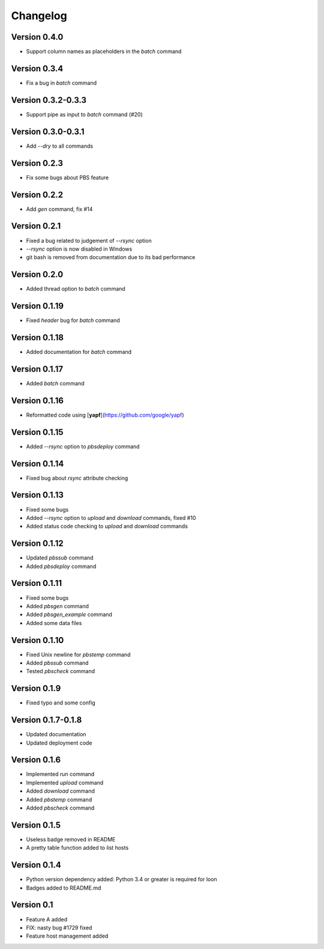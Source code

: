 =========
Changelog
=========

Version 0.4.0
=============

- Support column names as placeholders in the `batch` command

Version 0.3.4
=============

- Fix a bug in `batch` command

Version 0.3.2-0.3.3
=============

- Support pipe as input to `batch` command (#20)

Version 0.3.0-0.3.1
=============

- Add `--dry` to all commands

Version 0.2.3
=============

- Fix some bugs about PBS feature

Version 0.2.2
=============

- Add `gen` command, fix #14

Version 0.2.1
=============

- Fixed a bug related to judgement of `--rsync` option
- `--rsync` option is now disabled in Windows
- git bash is removed from documentation due to its bad performance

Version 0.2.0
=============

- Added thread option to `batch` command

Version 0.1.19
=============

- Fixed `header` bug for `batch` command

Version 0.1.18
=============

- Added documentation for `batch` command

Version 0.1.17
=============

- Added `batch` command

Version 0.1.16
=============

- Reformatted code using [**yapf**](https://github.com/google/yapf)

Version 0.1.15
=============

- Added `--rsync` option to `pbsdeploy` command

Version 0.1.14
=============

- Fixed bug about `rsync` attribute checking

Version 0.1.13
=============

- Fixed some bugs
- Added `--rsync` option to `upload` and `download` commands, fixed #10
- Added status code checking to `upload` and `download` commands

Version 0.1.12
=============

- Updated `pbssub` command
- Added `pbsdeploy` command

Version 0.1.11
=============

- Fixed some bugs
- Added `pbsgen` command
- Added `pbsgen_example` command
- Added some data files

Version 0.1.10
=============

- Fixed Unix newline for `pbstemp` command
- Added `pbssub` command 
- Tested `pbscheck` command

Version 0.1.9
=============

- Fixed typo and some config

Version 0.1.7-0.1.8
=============
- Updated documentation
- Updated deployment code

Version 0.1.6
=============

- Implemented `run` command
- Implemented `upload` command
- Added `download` command
- Added `pbstemp` command
- Added `pbscheck` command

Version 0.1.5
=============

- Useless badge removed in README
- A pretty table function added to list hosts

Version 0.1.4
=============

- Python version dependency added: Python 3.4 or greater is required for loon
- Badges added to README.md

Version 0.1
===========

- Feature A added
- FIX: nasty bug #1729 fixed
- Feature host management added
